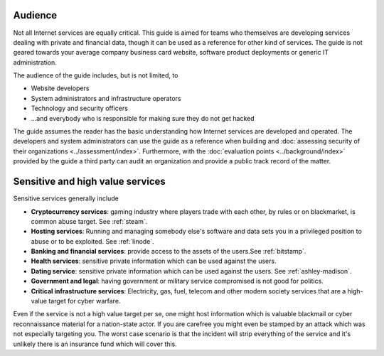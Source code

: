 Audience
========

Not all Internet services are equally critical. This guide is aimed for teams who themselves are developing services dealing with private and financial data, though it can be used as a reference for other kind of services. The guide is not geared towards your average company business card website, software product deployments or generic IT administration.

The audience of the guide includes, but is not limited, to

* Website developers

* System administrators and infrastructure operators

* Technology and security officers

* ...and everybody who is responsible for making sure they do not get hacked

The guide assumes the reader has the basic understanding how Internet services are developed and operated. The developers and system administrators can use the guide as a reference when building and :doc:`assessing security of their organizations <../assessment/index>`. Furthermore, with the :doc:`evaluation points <../background/index>` provided by the guide a third party can audit an organization and provide a public track record of the matter.

Sensitive and high value services
=================================

Sensitive services generally include

* **Cryptocurrency services**: gaming industry where players trade with each other, by rules or on blackmarket, is common abuse target. See :ref:`steam`.

* **Hosting services**: Running and managing somebody else's software and data sets you in a privileged position to abuse or to be exploited. See :ref:`linode`.

* **Banking and financial services**: provide access to the assets of the users.See :ref:`bitstamp`.

* **Health services**: sensitive private information which can be used against the users. 

* **Dating service**: sensitive private information which can be used against the users. See :ref:`ashley-madison`.

* **Government and legal**: having government or military service compromised is not good for politics.

* **Critical infrastructure services**: Electricity, gas, fuel, telecom and other modern society services that are a high-value target for cyber warfare.

Even if the service is not a high value target per se, one might host information which is valuable blackmail or cyber reconnaissance material for a nation-state actor. If you are carefree you might even be stamped by an attack which was not especially targeting you. The worst case scenario is that the incident will strip everything of the service and it's unlikely there is an insurance fund which will cover this.
